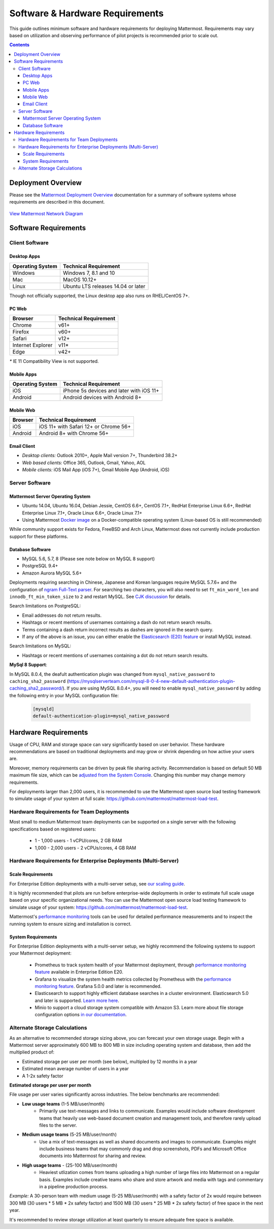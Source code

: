 ..  _requirements:

Software & Hardware Requirements
================================

This guide outlines minimum software and hardware requirements for deploying Mattermost. Requirements may vary based on utilization and observing performance of pilot projects is recommended prior to scale out. 

.. contents::
    :backlinks: top

Deployment Overview
-------------------

Please see the `Mattermost Deployment Overview <http://docs.mattermost.com/deployment/deployment.html>`__ documentation for a summary of software systems whose requirements are described in this document. 

.. figure:: ../images/network.PNG
   :alt: image
`View Mattermost Network Diagram <https://github.com/mattermost/docs/blob/master/source/images/network.PNG>`__

Software Requirements
---------------------

Client Software
~~~~~~~~~~~~~~~

Desktop Apps
^^^^^^^^^^^^^^^^^

.. csv-table::
    :header: "Operating System", "Technical Requirement"

    "Windows", "Windows 7, 8.1 and 10"
    "Mac", "MacOS 10.12+"
    "Linux", "Ubuntu LTS releases 14.04 or later"

Though not officially supported, the Linux desktop app also runs on RHEL/CentOS 7+.

PC Web
^^^^^^^^^^^^^^^^^

.. csv-table::
    :header: "Browser", "Technical Requirement"

    "Chrome", "v61+"
    "Firefox", "v60+"
    "Safari", "v12+"
    "Internet Explorer", "v11*"
    "Edge", "v42+"

`*` IE 11 Compatibility View is not supported. 

Mobile Apps
^^^^^^^^^^^^^^^^^^^^^

.. csv-table::
    :header: "Operating System", "Technical Requirement"

    "iOS", "iPhone 5s devices and later with iOS 11+"
    "Android", "Android devices with Android 8+"

Mobile Web
^^^^^^^^^^^^^^^^^^^^^

.. csv-table::
    :header: "Browser", "Technical Requirement"

    "iOS", "iOS 11+ with Safari 12+ or Chrome 56+"
    "Android", "Android 8+ with Chrome 56+"

Email Client
^^^^^^^^^^^^

-  *Desktop clients:* Outlook 2010+, Apple Mail version 7+, Thunderbird 38.2+
-  *Web based clients:* Office 365, Outlook, Gmail, Yahoo, AOL
-  *Mobile clients:* iOS Mail App (iOS 7+), Gmail Mobile App (Android, iOS)

Server Software
~~~~~~~~~~~~~~~

Mattermost Server Operating System
^^^^^^^^^^^^^^^^^^^^^^^^^^^^^^^^^^

-  Ubuntu 14.04, Ubuntu 16.04, Debian Jessie, CentOS 6.6+, CentOS 7.1+, RedHat Enterprise Linux 6.6+, RedHat Enterprise Linux 7.1+, Oracle Linux 6.6+, Oracle Linux 7.1+
- Using Mattermost `Docker image <https://docs.mattermost.com/install/prod-docker.html>`_ on a Docker-compatible operating system (Linux-based OS is still recommended)

While community support exists for Fedora, FreeBSD and Arch Linux, Mattermost does not currently include production support for these platforms.

Database Software
^^^^^^^^^^^^^^^^^

-  MySQL 5.6, 5.7, 8 (Please see note below on MySQL 8 support)
-  PostgreSQL 9.4+
-  Amazon Aurora MySQL 5.6+

Deployments requiring searching in Chinese, Japanese and Korean languages require MySQL 5.7.6+ and the configuration of `ngram Full-Text parser <https://dev.mysql.com/doc/refman/5.7/en/fulltext-search-ngram.html>`__. For searching two characters, you will also need to set ``ft_min_word_len`` and ``innodb_ft_min_token_size`` to ``2`` and restart MySQL. See `CJK discussion <https://github.com/mattermost/mattermost-server/issues/2033#issuecomment-183872616>`__ for details.

Search limitations on PostgreSQL:

- Email addresses do not return results.
- Hashtags or recent mentions of usernames containing a dash do not return search results.
- Terms containing a dash return incorrect results as dashes are ignored in the search query.
- If any of the above is an issue, you can either enable the `Elasticsearch (E20) feature <https://docs.mattermost.com/deployment/elasticsearch.html>`__ or install MySQL instead.

Search limitations on MySQL:

- Hashtags or recent mentions of usernames containing a dot do not return search results.

**MySql 8 Support**:

In MySQL 8.0.4, the deafult authentication plugin was changed from ``mysql_native_password`` to ``caching_sha2_password`` (https://mysqlserverteam.com/mysql-8-0-4-new-default-authentication-plugin-caching_sha2_password/). If you are using MySQL 8.0.4+, you will need to enable ``mysql_native_password`` by adding the following entry in your MySQL configuration file:

  .. code-block:: text
   
   [mysqld]
   default-authentication-plugin=mysql_native_password

Hardware Requirements
---------------------

Usage of CPU, RAM and storage space can vary significantly based on user behavior. These hardware recommendations are based on traditional deployments and may grow or shrink depending on how active your users are.

Moreover, memory requirements can be driven by peak file sharing activity. Recommendation is based on default 50 MB maximum file size, which can be `adjusted from the System Console <https://docs.mattermost.com/administration/config-settings.html#maximum-file-size>`_. Changing this number may change memory requirements.

For deployments larger than 2,000 users, it is recommended to use the Mattermost open source load testing framework to simulate usage of your system at full scale: `https://github.com/mattermost/mattermost-load-test <https://github.com/mattermost/mattermost-load-test>`_.

Hardware Requirements for Team Deployments
~~~~~~~~~~~~~~~~~~~~~~~~~~~~~~~~~~~~~~~~~~~~

Most small to medium Mattermost team deployments can be supported on a single server with the following specifications based on registered users:

 -  1 - 1,000 users - 1 vCPU/cores, 2 GB RAM
 -  1,000 - 2,000 users - 2 vCPUs/cores, 4 GB RAM

.. _hardware-sizing-for-enterprise:

Hardware Requirements for Enterprise Deployments (Multi-Server)
~~~~~~~~~~~~~~~~~~~~~~~~~~~~~~~~~~~~~~~~~~~~~~~~~~~~~~~~~~~~~~~~

Scale Requirements
^^^^^^^^^^^^^^^^^^^^

For Enterprise Edition deployments with a multi-server setup, see `our scaling guide <https://docs.mattermost.com/deployment/scaling.html>`_.

It is highly recommended that pilots are run before enterprise-wide deployments in order to estimate full scale usage based on your specific organizational needs. You can use the Mattermost open source load testing framework to simulate usage of your system: `https://github.com/mattermost/mattermost-load-test <https://github.com/mattermost/mattermost-load-test>`_.

Mattermost's `performance monitoring <https://docs.mattermost.com/deployment/metrics.html>`_ tools can be used for detailed performance measurements and to inspect the running system to ensure sizing and installation is correct. 

System Requirements
^^^^^^^^^^^^^^^^^^^^

For Enterprise Edition deployments with a multi-server setup, we highly recommend the following systems to support your Mattermost deployment:

   - Prometheus to track system health of your Mattermost deployment, through  `performance monitoring feature <https://docs.mattermost.com/deployment/metrics.html>`_ available in Enterprise Edition E20.
   - Grafana to visualize the system health metrics collected by Prometheus with the  `performance monitoring feature <https://docs.mattermost.com/deployment/metrics.html>`_. Grafana 5.0.0 and later is recommended.
   - Elasticsearch to support highly efficient database searches in a cluster environment. Elasticsearch 5.0 and later is supported. `Learn more here <https://docs.mattermost.com/deployment/elasticsearch.html>`_.
   - Minio to support a cloud storage system compatible with Amazon S3. Learn more about file storage configuration options `in our documentation <https://docs.mattermost.com/administration/config-settings.html#files>`_.

Alternate Storage Calculations
~~~~~~~~~~~~~~~~~~~~~~~~~~~~~~

As an alternative to recommended storage sizing above, you can forecast your own storage usage. Begin with a Mattermost server approximately 600 MB to 800 MB in size including operating system and database, then add the multiplied product of:

-  Estimated storage per user per month (see below), multipled by 12 months in a year
-  Estimated mean average number of users in a year
-  A 1-2x safety factor

**Estimated storage per user per month**

File usage per user varies significantly across industries. The below benchmarks are recommended:

-  **Low usage teams** (1-5 MB/user/month) 
	- Primarily use text-messages and links to communicate. Examples would include software development teams that heavily use web-based document creation and management tools, and therefore rarely upload files to the server.

-  **Medium usage teams** (5-25 MB/user/month) 
	- Use a mix of text-messages as well as shared documents and images to communicate. Examples might include business teams that may commonly drag and drop screenshots, PDFs and Microsoft Office documents into Mattermost for sharing and review.

-  **High usage teams** - (25-100 MB/user/month) 
	- Heaviest utlization comes from teams uploading a high number of large files into Mattermost on a regular basis. Examples include creative teams who share and store artwork and media with tags and commentary in a pipeline production process.

*Example:* A 30-person team with medium usage (5-25 MB/user/month) with a safety factor of 2x would require between 300 MB (30 users \* 5 MB \* 2x safety factor) and 1500 MB (30 users \* 25 MB \* 2x safety factor) of free space in the next year.

It's recommended to review storage utilization at least quarterly to ensure adequate free space is available.
